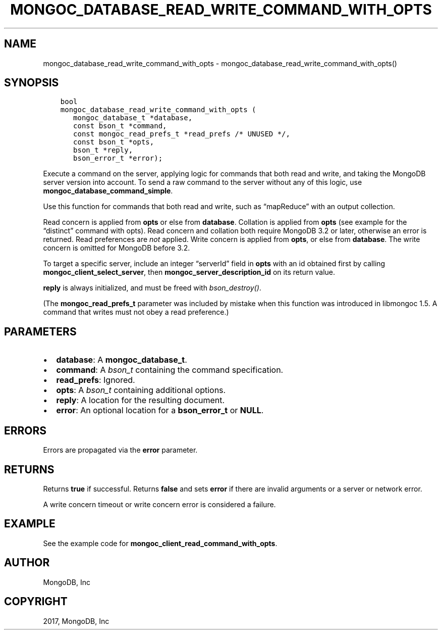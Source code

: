.\" Man page generated from reStructuredText.
.
.TH "MONGOC_DATABASE_READ_WRITE_COMMAND_WITH_OPTS" "3" "Oct 11, 2017" "1.8.1" "MongoDB C Driver"
.SH NAME
mongoc_database_read_write_command_with_opts \- mongoc_database_read_write_command_with_opts()
.
.nr rst2man-indent-level 0
.
.de1 rstReportMargin
\\$1 \\n[an-margin]
level \\n[rst2man-indent-level]
level margin: \\n[rst2man-indent\\n[rst2man-indent-level]]
-
\\n[rst2man-indent0]
\\n[rst2man-indent1]
\\n[rst2man-indent2]
..
.de1 INDENT
.\" .rstReportMargin pre:
. RS \\$1
. nr rst2man-indent\\n[rst2man-indent-level] \\n[an-margin]
. nr rst2man-indent-level +1
.\" .rstReportMargin post:
..
.de UNINDENT
. RE
.\" indent \\n[an-margin]
.\" old: \\n[rst2man-indent\\n[rst2man-indent-level]]
.nr rst2man-indent-level -1
.\" new: \\n[rst2man-indent\\n[rst2man-indent-level]]
.in \\n[rst2man-indent\\n[rst2man-indent-level]]u
..
.SH SYNOPSIS
.INDENT 0.0
.INDENT 3.5
.sp
.nf
.ft C
bool
mongoc_database_read_write_command_with_opts (
   mongoc_database_t *database,
   const bson_t *command,
   const mongoc_read_prefs_t *read_prefs /* UNUSED */,
   const bson_t *opts,
   bson_t *reply,
   bson_error_t *error);
.ft P
.fi
.UNINDENT
.UNINDENT
.sp
Execute a command on the server, applying logic for commands that both read and write, and taking the MongoDB server version into account. To send a raw command to the server without any of this logic, use \fBmongoc_database_command_simple\fP\&.
.sp
Use this function for commands that both read and write, such as “mapReduce” with an output collection.
.sp
Read concern is applied from \fBopts\fP or else from \fBdatabase\fP\&. Collation is applied from \fBopts\fP (see example for the “distinct” command with opts). Read concern and collation both require MongoDB 3.2 or later, otherwise an error is returned. Read preferences are \fInot\fP applied. Write concern is applied from \fBopts\fP, or else from \fBdatabase\fP\&. The write concern is omitted for MongoDB before 3.2.
.sp
To target a specific server, include an integer “serverId” field in \fBopts\fP with an id obtained first by calling \fBmongoc_client_select_server\fP, then \fBmongoc_server_description_id\fP on its return value.
.sp
\fBreply\fP is always initialized, and must be freed with \fI\%bson_destroy()\fP\&.
.sp
(The \fBmongoc_read_prefs_t\fP parameter was included by mistake when this function was introduced in libmongoc 1.5. A command that writes must not obey a read preference.)
.SH PARAMETERS
.INDENT 0.0
.IP \(bu 2
\fBdatabase\fP: A \fBmongoc_database_t\fP\&.
.IP \(bu 2
\fBcommand\fP: A \fI\%bson_t\fP containing the command specification.
.IP \(bu 2
\fBread_prefs\fP: Ignored.
.IP \(bu 2
\fBopts\fP: A \fI\%bson_t\fP containing additional options.
.IP \(bu 2
\fBreply\fP: A location for the resulting document.
.IP \(bu 2
\fBerror\fP: An optional location for a \fBbson_error_t\fP or \fBNULL\fP\&.
.UNINDENT
.SH ERRORS
.sp
Errors are propagated via the \fBerror\fP parameter.
.SH RETURNS
.sp
Returns \fBtrue\fP if successful. Returns \fBfalse\fP and sets \fBerror\fP if there are invalid arguments or a server or network error.
.sp
A write concern timeout or write concern error is considered a failure.
.SH EXAMPLE
.sp
See the example code for \fBmongoc_client_read_command_with_opts\fP\&.
.SH AUTHOR
MongoDB, Inc
.SH COPYRIGHT
2017, MongoDB, Inc
.\" Generated by docutils manpage writer.
.
